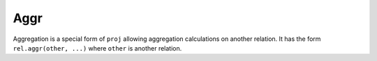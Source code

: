 Aggr
====

Aggregation is a special form of ``proj`` allowing aggregation
calculations on another relation. It has the form
``rel.aggr(other, ...)`` where ``other`` is another relation.
